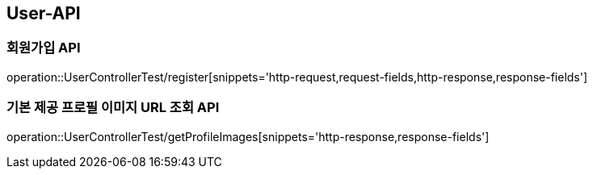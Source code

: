 [[User-API]]
== User-API

[[Register]]
=== 회원가입 API

operation::UserControllerTest/register[snippets='http-request,request-fields,http-response,response-fields']

[[GetProfileImageUrl]]
=== 기본 제공 프로필 이미지 URL 조회 API

operation::UserControllerTest/getProfileImages[snippets='http-response,response-fields']

